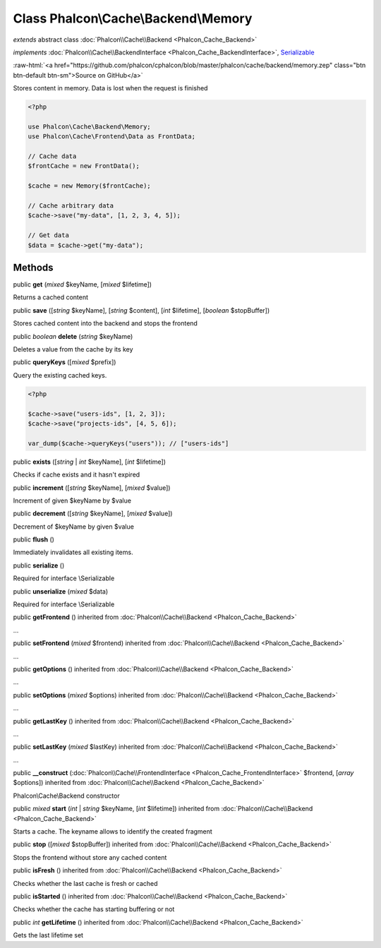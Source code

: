 Class **Phalcon\\Cache\\Backend\\Memory**
=========================================

*extends* abstract class :doc:`Phalcon\\Cache\\Backend <Phalcon_Cache_Backend>`

*implements* :doc:`Phalcon\\Cache\\BackendInterface <Phalcon_Cache_BackendInterface>`, `Serializable <http://php.net/manual/en/class.serializable.php>`_

.. role:: raw-html(raw)
   :format: html

:raw-html:`<a href="https://github.com/phalcon/cphalcon/blob/master/phalcon/cache/backend/memory.zep" class="btn btn-default btn-sm">Source on GitHub</a>`

Stores content in memory. Data is lost when the request is finished

.. code-block:: php

    <?php

    use Phalcon\Cache\Backend\Memory;
    use Phalcon\Cache\Frontend\Data as FrontData;

    // Cache data
    $frontCache = new FrontData();

    $cache = new Memory($frontCache);

    // Cache arbitrary data
    $cache->save("my-data", [1, 2, 3, 4, 5]);

    // Get data
    $data = $cache->get("my-data");



Methods
-------

public  **get** (*mixed* $keyName, [*mixed* $lifetime])

Returns a cached content



public  **save** ([*string* $keyName], [*string* $content], [*int* $lifetime], [*boolean* $stopBuffer])

Stores cached content into the backend and stops the frontend



public *boolean* **delete** (*string* $keyName)

Deletes a value from the cache by its key



public  **queryKeys** ([*mixed* $prefix])

Query the existing cached keys.

.. code-block:: php

    <?php

    $cache->save("users-ids", [1, 2, 3]);
    $cache->save("projects-ids", [4, 5, 6]);

    var_dump($cache->queryKeys("users")); // ["users-ids"]




public  **exists** ([*string* | *int* $keyName], [*int* $lifetime])

Checks if cache exists and it hasn't expired



public  **increment** ([*string* $keyName], [*mixed* $value])

Increment of given $keyName by $value



public  **decrement** ([*string* $keyName], [*mixed* $value])

Decrement of $keyName by given $value



public  **flush** ()

Immediately invalidates all existing items.



public  **serialize** ()

Required for interface \\Serializable



public  **unserialize** (*mixed* $data)

Required for interface \\Serializable



public  **getFrontend** () inherited from :doc:`Phalcon\\Cache\\Backend <Phalcon_Cache_Backend>`

...


public  **setFrontend** (*mixed* $frontend) inherited from :doc:`Phalcon\\Cache\\Backend <Phalcon_Cache_Backend>`

...


public  **getOptions** () inherited from :doc:`Phalcon\\Cache\\Backend <Phalcon_Cache_Backend>`

...


public  **setOptions** (*mixed* $options) inherited from :doc:`Phalcon\\Cache\\Backend <Phalcon_Cache_Backend>`

...


public  **getLastKey** () inherited from :doc:`Phalcon\\Cache\\Backend <Phalcon_Cache_Backend>`

...


public  **setLastKey** (*mixed* $lastKey) inherited from :doc:`Phalcon\\Cache\\Backend <Phalcon_Cache_Backend>`

...


public  **__construct** (:doc:`Phalcon\\Cache\\FrontendInterface <Phalcon_Cache_FrontendInterface>` $frontend, [*array* $options]) inherited from :doc:`Phalcon\\Cache\\Backend <Phalcon_Cache_Backend>`

Phalcon\\Cache\\Backend constructor



public *mixed* **start** (*int* | *string* $keyName, [*int* $lifetime]) inherited from :doc:`Phalcon\\Cache\\Backend <Phalcon_Cache_Backend>`

Starts a cache. The keyname allows to identify the created fragment



public  **stop** ([*mixed* $stopBuffer]) inherited from :doc:`Phalcon\\Cache\\Backend <Phalcon_Cache_Backend>`

Stops the frontend without store any cached content



public  **isFresh** () inherited from :doc:`Phalcon\\Cache\\Backend <Phalcon_Cache_Backend>`

Checks whether the last cache is fresh or cached



public  **isStarted** () inherited from :doc:`Phalcon\\Cache\\Backend <Phalcon_Cache_Backend>`

Checks whether the cache has starting buffering or not



public *int* **getLifetime** () inherited from :doc:`Phalcon\\Cache\\Backend <Phalcon_Cache_Backend>`

Gets the last lifetime set



